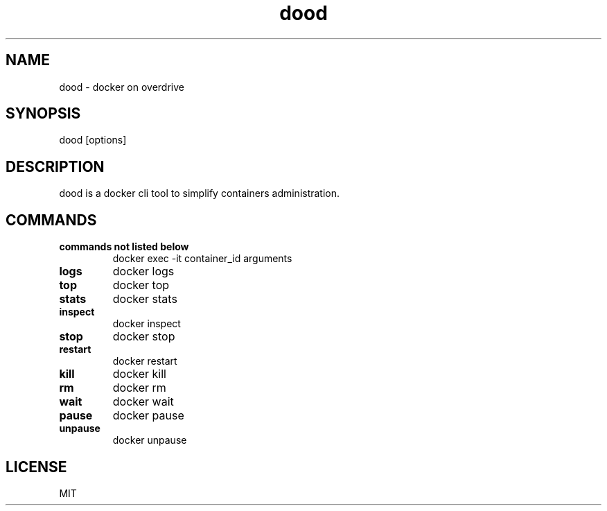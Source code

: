.ig
..
.TH dood 1 "Nov 2019" "doo 0.1" "dood - a docker on overdrive cli tool"

.SH NAME
dood - docker on overdrive

.SH SYNOPSIS
dood [options]

.SH DESCRIPTION
dood is a docker cli tool to simplify containers administration.

.SH COMMANDS
.TP
.B "commands not listed below"
docker exec -it container_id arguments
.TP
.B "logs"
docker logs
.TP
.B "top"
docker top
.TP
.B "stats"
docker stats
.TP
.B "inspect"
docker inspect
.TP
.B "stop"
docker stop
.TP
.B "restart"
docker restart
.TP
.B "kill"
docker kill
.TP
.B "rm"
docker rm
.TP
.B "wait"
docker wait
.TP
.B "pause"
docker pause
.TP
.B "unpause"
docker unpause

.SH LICENSE
MIT
